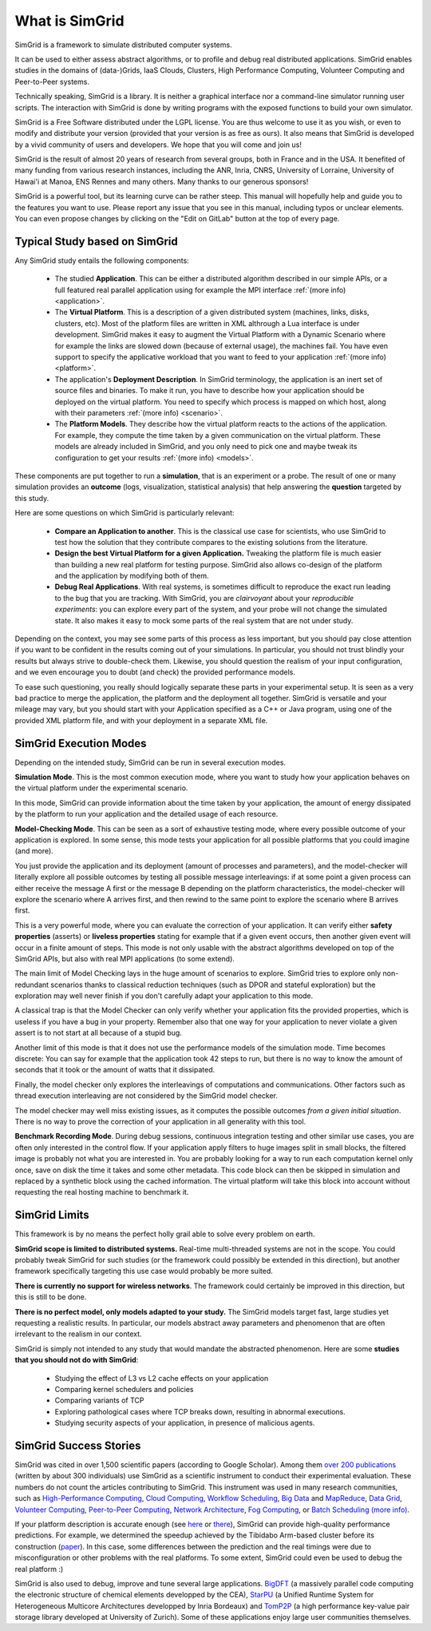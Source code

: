 .. First introduction

What is SimGrid
===============

SimGrid is a framework to simulate distributed computer systems. 

It can be used to either assess abstract algorithms, or to profile and
debug real distributed applications.  SimGrid enables studies in the
domains of (data-)Grids, IaaS Clouds, Clusters, High Performance
Computing, Volunteer Computing and Peer-to-Peer systems.

Technically speaking, SimGrid is a library. It is neither a graphical
interface nor a command-line simulator running user scripts. The
interaction with SimGrid is done by writing programs with the exposed
functions to build your own simulator.

SimGrid is a Free Software distributed under the LGPL license. You are
thus welcome to use it as you wish, or even to modify and distribute
your version (provided that your version is as free as ours). It also
means that SimGrid is developed by a vivid community of users and
developers. We hope that you will come and join us!

SimGrid is the result of almost 20 years of research from several
groups, both in France and in the USA. It benefited of many funding
from various research instances, including the ANR, Inria, CNRS,
University of Lorraine, University of Hawai'i at Manoa, ENS Rennes and
many others. Many thanks to our generous sponsors!

SimGrid is a powerful tool, but its learning curve can be rather
steep. This manual will hopefully help and guide you to the features
you want to use. Please report any issue that you see in this manual,
including typos or unclear elements. You can even propose changes by
clicking on the "Edit on GitLab" button at the top of every page.

Typical Study based on SimGrid
------------------------------

Any SimGrid study entails the following components:

 - The studied **Application**. This can be either a distributed
   algorithm described in our simple APIs, or a full featured real
   parallel application using for example the MPI interface 
   :ref:`(more info) <application>`.

 - The **Virtual Platform**. This is a description of a given
   distributed system (machines, links, disks, clusters, etc). Most of
   the platform files are written in XML althrough a Lua interface is
   under development.  SimGrid makes it easy to augment the Virtual
   Platform with a Dynamic Scenario where for example the links are
   slowed down (because of external usage), the machines fail. You
   have even support to specify the applicative workload that you want
   to feed to your application
   :ref:`(more info) <platform>`.

 - The application's **Deployment Description**. In SimGrid
   terminology, the application is an inert set of source files and
   binaries. To make it run, you have to describe how your application
   should be deployed on the virtual platform. You need to specify
   which process is mapped on which host, along with their parameters
   :ref:`(more info) <scenario>`.

 - The **Platform Models**. They describe how the virtual platform
   reacts to the actions of the application. For example, they compute
   the time taken by a given communication on the virtual platform.
   These models are already included in SimGrid, and you only need to
   pick one and maybe tweak its configuration to get your results
   :ref:`(more info) <models>`.

These components are put together to run a **simulation**, that is an
experiment or a probe. The result of one or many simulation provides
an **outcome** (logs, visualization, statistical analysis) that help
answering the **question** targeted by this study.

Here are some questions on which SimGrid is particularly relevant:

 - **Compare an Application to another**. This is the classical use
   case for scientists, who use SimGrid to test how the solution that
   they contribute compares to the existing solutions from the
   literature.

 - **Design the best Virtual Platform for a given Application.**
   Tweaking the platform file is much easier than building a new real
   platform for testing purpose. SimGrid also allows co-design of the
   platform and the application by modifying both of them.

 - **Debug Real Applications**. With real systems, is sometimes
   difficult to reproduce the exact run leading to the bug that you
   are tracking. With SimGrid, you are *clairvoyant* about your
   *reproducible experiments*: you can explore every part of the
   system, and your probe will not change the simulated state. It also
   makes it easy to mock some parts of the real system that are not
   under study.

Depending on the context, you may see some parts of this process as
less important, but you should pay close attention if you want to be
confident in the results coming out of your simulations. In
particular, you should not trust blindly your results but always
strive to double-check them. Likewise, you should question the realism
of your input configuration, and we even encourage you to doubt (and
check) the provided performance models.

To ease such questioning, you really should logically separate these
parts in your experimental setup. It is seen as a very bad practice to
merge the application, the platform and the deployment all together.
SimGrid is versatile and your mileage may vary, but you should start
with your Application specified as a C++ or Java program, using one of
the provided XML platform file, and with your deployment in a separate
XML file.

SimGrid Execution Modes
-----------------------

Depending on the intended study, SimGrid can be run in several execution modes.

**Simulation Mode**. This is the most common execution mode, where you want
to study how your application behaves on the virtual platform under
the experimental scenario.

In this mode, SimGrid can provide information about the time taken by
your application, the amount of energy dissipated by the platform to
run your application and the detailed usage of each resource.

**Model-Checking Mode**. This can be seen as a sort of exhaustive
testing mode, where every possible outcome of your application is
explored. In some sense, this mode tests your application for all
possible platforms that you could imagine (and more).

You just provide the application and its deployment (amount of
processes and parameters), and the model-checker will literally
explore all possible outcomes by testing all possible message
interleavings: if at some point a given process can either receive the
message A first or the message B depending on the platform
characteristics, the model-checker will explore the scenario where A
arrives first, and then rewind to the same point to explore the
scenario where B arrives first.

This is a very powerful mode, where you can evaluate the correction of
your application. It can verify either **safety properties** (asserts) 
or **liveless properties** stating for example that if a given event
occurs, then another given event will occur in a finite amount of
steps. This mode is not only usable with the abstract algorithms
developed on top of the SimGrid APIs, but also with real MPI
applications (to some extend).

The main limit of Model Checking lays in the huge amount of scenarios
to explore. SimGrid tries to explore only non-redundant scenarios
thanks to classical reduction techniques (such as DPOR and stateful
exploration) but the exploration may well never finish if you don't
carefully adapt your application to this mode.

A classical trap is that the Model Checker can only verify whether
your application fits the provided properties, which is useless if you
have a bug in your property. Remember also that one way for your
application to never violate a given assert is to not start at all
because of a stupid bug.

Another limit of this mode is that it does not use the performance
models of the simulation mode. Time becomes discrete: You can say for
example that the application took 42 steps to run, but there is no way
to know the amount of seconds that it took or the amount of watts that
it dissipated.

Finally, the model checker only explores the interleavings of
computations and communications. Other factors such as thread
execution interleaving are not considered by the SimGrid model
checker.

The model checker may well miss existing issues, as it computes the
possible outcomes *from a given initial situation*. There is no way to
prove the correction of your application in all generality with this
tool.

**Benchmark Recording Mode**. During debug sessions, continuous
integration testing and other similar use cases, you are often only
interested in the control flow. If your application apply filters to
huge images split in small blocks, the filtered image is probably not
what you are interested in. You are probably looking for a way to run
each computation kernel only once, save on disk the time it takes and
some other metadata. This code block can then be skipped in simulation
and replaced by a synthetic block using the cached information. The
virtual platform will take this block into account without requesting
the real hosting machine to benchmark it.

SimGrid Limits
--------------

This framework is by no means the perfect holly grail able to solve
every problem on earth. 

**SimGrid scope is limited to distributed systems.** Real-time
multi-threaded systems are not in the scope. You could probably tweak
SimGrid for such studies (or the framework could possibly be extended
in this direction), but another framework specifically targeting this
use case would probably be more suited.

**There is currently no support for wireless networks**. 
The framework could certainly be improved in this direction, but this
is still to be done.

**There is no perfect model, only models adapted to your study.**
The SimGrid models target fast, large studies yet requesting a
realistic results. In particular, our models abstract away parameters
and phenomenon that are often irrelevant to the realism in our
context. 

SimGrid is simply not intended to any study that would mandate the
abstracted phenomenon. Here are some **studies that you should not do
with SimGrid**:

 - Studying the effect of L3 vs L2 cache effects on your application
 - Comparing kernel schedulers and policies
 - Comparing variants of TCP
 - Exploring pathological cases where TCP breaks down, resulting in
   abnormal executions.
 - Studying security aspects of your application, in presence of
   malicious agents.

SimGrid Success Stories
-----------------------

SimGrid was cited in over 1,500 scientific papers (according to Google
Scholar). Among them
`over 200 publications <https://simgrid.org/Usages.html>`_
(written by about 300 individuals) use SimGrid as a scientific
instrument to conduct their experimental evaluation. These 
numbers do not count the articles contributing to SimGrid.
This instrument was used in many research communities, such as 
`High-Performance Computing <https://hal.inria.fr/inria-00580599/>`_,
`Cloud Computing <http://dx.doi.org/10.1109/CLOUD.2015.125>`_,
`Workflow Scheduling <http://dl.acm.org/citation.cfm?id=2310096.2310195>`_,
`Big Data <https://hal.inria.fr/hal-01199200/>`_ and
`MapReduce <http://dx.doi.org/10.1109/WSCAD-SSC.2012.18>`_,
`Data Grid <http://ieeexplore.ieee.org/document/7515695/>`_,
`Volunteer Computing <http://www.sciencedirect.com/science/article/pii/S1569190X17301028>`_,
`Peer-to-Peer Computing <https://hal.archives-ouvertes.fr/hal-01152469/>`_,
`Network Architecture <http://dx.doi.org/10.1109/TPDS.2016.2613043>`_,
`Fog Computing <http://ieeexplore.ieee.org/document/7946412/>`_, or
`Batch Scheduling <https://hal.archives-ouvertes.fr/hal-01333471>`_
`(more info) <https://simgrid.org/Usages.html>`_.

If your platform description is accurate enough (see
`here <http://hal.inria.fr/hal-00907887>`_ or
`there <https://hal.inria.fr/hal-01523608>`_),
SimGrid can provide high-quality performance predictions. For example,
we determined the speedup achieved by the Tibidabo Arm-based
cluster before its construction
(`paper <http://hal.inria.fr/hal-00919507>`_). In this case, 
some differences between the prediction and the real timings were due to
misconfiguration or other problems with the real platforms. To some extent,
SimGrid could even be used to debug the real platform :)

SimGrid is also used to debug, improve and tune several large
applications.
`BigDFT <http://bigdft.org>`_ (a massively parallel code
computing the electronic structure of chemical elements developped by
the CEA), `StarPU <http://starpu.gforge.inria.fr/>`_ (a
Unified Runtime System for Heterogeneous Multicore Architectures
developped by Inria Bordeaux) and
`TomP2P <https://tomp2p.net/dev/simgrid/>`_ (a high performance
key-value pair storage library developed at University of Zurich).
Some of these applications enjoy large user communities themselves.

..  LocalWords:  SimGrid
